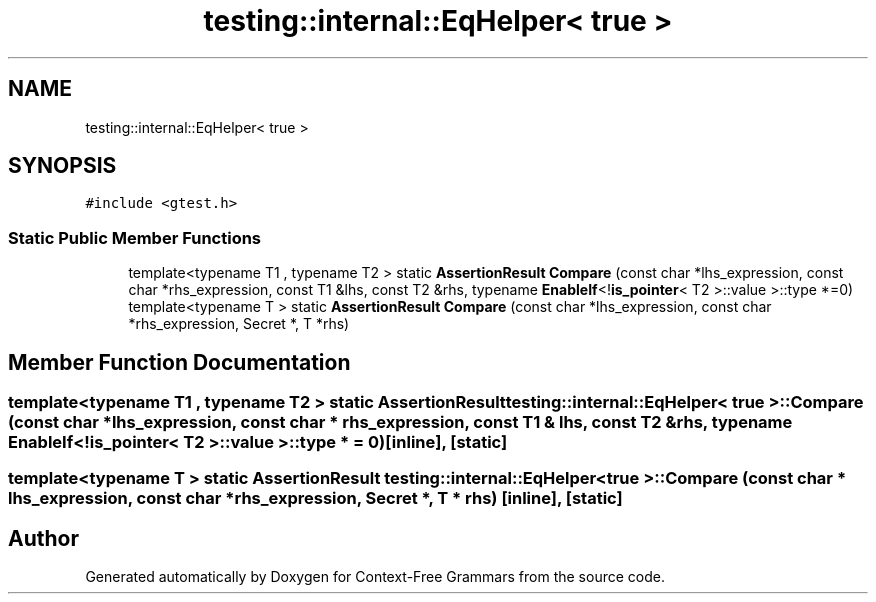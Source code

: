 .TH "testing::internal::EqHelper< true >" 3 "Tue Jun 4 2019" "Context-Free Grammars" \" -*- nroff -*-
.ad l
.nh
.SH NAME
testing::internal::EqHelper< true >
.SH SYNOPSIS
.br
.PP
.PP
\fC#include <gtest\&.h>\fP
.SS "Static Public Member Functions"

.in +1c
.ti -1c
.RI "template<typename T1 , typename T2 > static \fBAssertionResult\fP \fBCompare\fP (const char *lhs_expression, const char *rhs_expression, const T1 &lhs, const T2 &rhs, typename \fBEnableIf\fP<!\fBis_pointer\fP< T2 >::value >::type *=0)"
.br
.ti -1c
.RI "template<typename T > static \fBAssertionResult\fP \fBCompare\fP (const char *lhs_expression, const char *rhs_expression, Secret *, T *rhs)"
.br
.in -1c
.SH "Member Function Documentation"
.PP 
.SS "template<typename T1 , typename T2 > static \fBAssertionResult\fP \fBtesting::internal::EqHelper\fP< true >::Compare (const char * lhs_expression, const char * rhs_expression, const T1 & lhs, const T2 & rhs, typename \fBEnableIf\fP<!\fBis_pointer\fP< T2 >::value >::type * = \fC0\fP)\fC [inline]\fP, \fC [static]\fP"

.SS "template<typename T > static \fBAssertionResult\fP \fBtesting::internal::EqHelper\fP< true >::Compare (const char * lhs_expression, const char * rhs_expression, Secret *, T * rhs)\fC [inline]\fP, \fC [static]\fP"


.SH "Author"
.PP 
Generated automatically by Doxygen for Context-Free Grammars from the source code\&.
